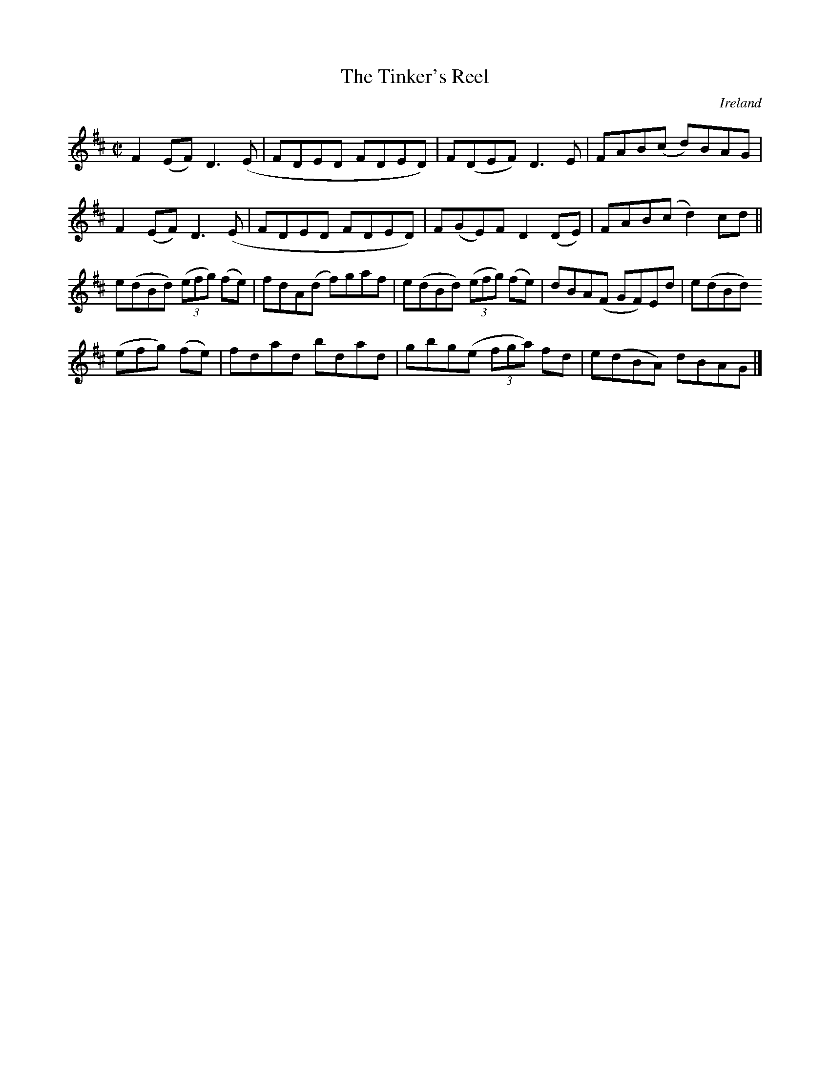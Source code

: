 X:781
T:The Tinker's Reel
N:anon.
O:Ireland
B:Francis O'Neill: "The Dance Music of Ireland" (1907) no. 782
R:Reel
Z:Transcribed by Frank Nordberg - http://www.musicaviva.com
N:Music Aviva - The Internet center for free sheet music downloads
M:C|
L:1/8
K:D
F2(EF) D3(E|FDED FDED)|F(DEF) D3E|FAB(c d)BAG|F2(EF) D3(E|FDED FDED)|F(GE)F D2(DE)|FAB(c d2)cd||
e(dBd) (3(efg) (fe)|fdA(d f)gaf|e(dBd) (3(efg) (fe)|dBA(F GF)Ed|e(dBd) (3
(efg) (fe)|fdad bdad|gbg(e (3fga) fd|e(dBA) dBAG|]
